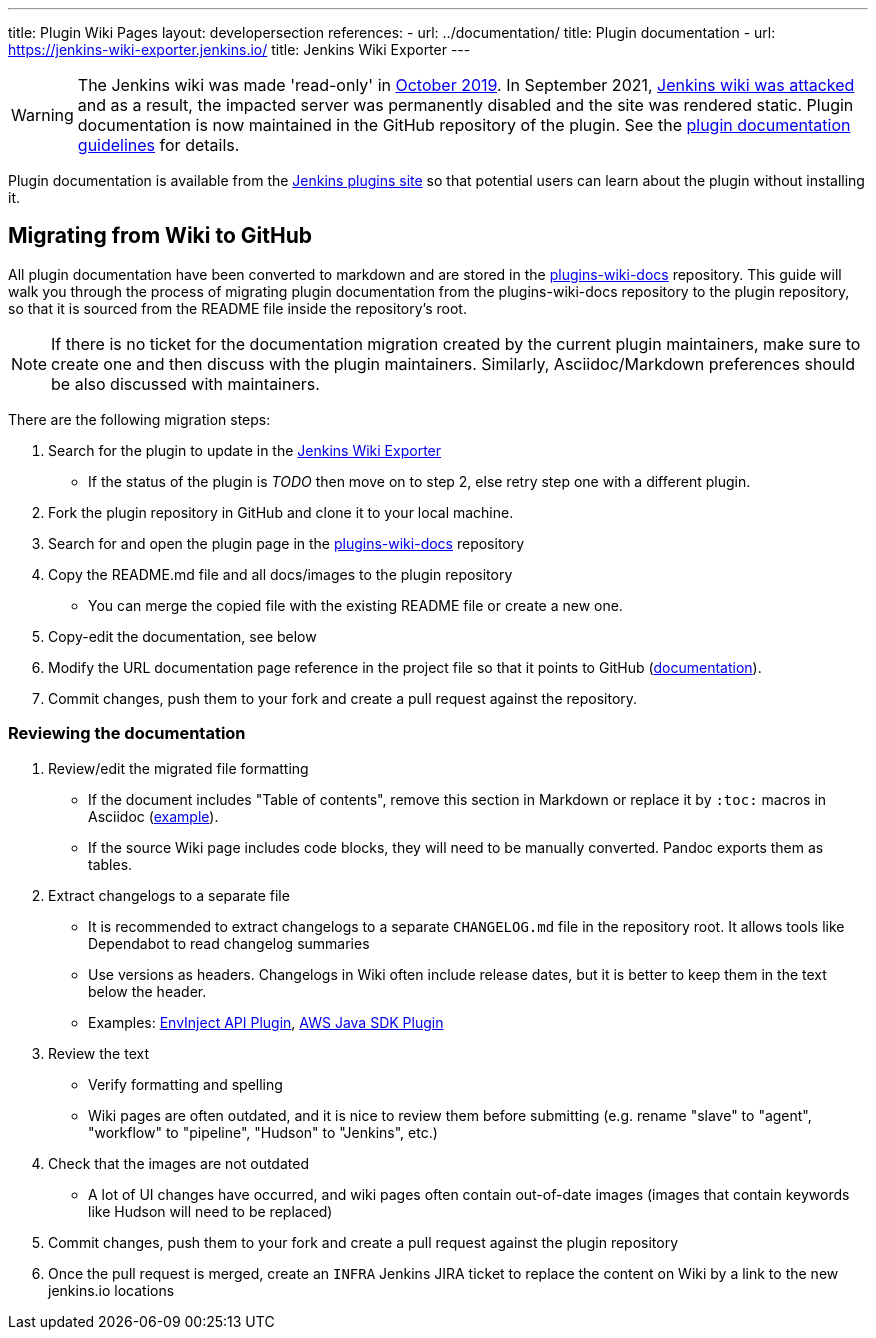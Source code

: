 ---
title: Plugin Wiki Pages
layout: developersection
references:
- url: ../documentation/
  title: Plugin documentation
- url: https://jenkins-wiki-exporter.jenkins.io/
  title: Jenkins Wiki Exporter
---

WARNING: The Jenkins wiki was made 'read-only' in link:https://groups.google.com/d/msg/jenkinsci-dev/lNmas8aBRrI/eL3u7A6qBwAJ[October 2019]. 
In September 2021, link:https://www.jenkins.io/blog/2021/09/04/wiki-attacked/[Jenkins wiki was attacked] and as a result, the impacted server was permanently disabled and the site was rendered static.
Plugin documentation is now maintained in the GitHub repository of the plugin.
See the link:../documentation[plugin documentation guidelines] for details.

Plugin documentation is available from the link:https://plugins.jenkins.io[Jenkins plugins site] so that potential users can learn about the plugin without installing it.

== Migrating from Wiki to GitHub

All plugin documentation have been converted to markdown and are stored in the link:https://github.com/jenkins-infra/plugins-wiki-docs/[plugins-wiki-docs] repository.
This guide will walk you through the process of migrating plugin documentation from the plugins-wiki-docs repository to the plugin repository, so that it is sourced from the README file inside the repository's root.

NOTE: If there is no ticket for the documentation migration created by the current plugin maintainers,
make sure to create one and then discuss with the plugin maintainers.
Similarly, Asciidoc/Markdown preferences should be also discussed with maintainers.

There are the following migration steps:

. Search for the plugin to update in the link:https://jenkins-wiki-exporter.jenkins.io/progress/[Jenkins Wiki Exporter]
** If the status of the plugin is _TODO_ then move on to step 2, else retry step one with a different plugin.
. Fork the plugin repository in GitHub and clone it to your local machine.
. Search for and open the plugin page in the link:https://github.com/jenkins-infra/plugins-wiki-docs/[plugins-wiki-docs] repository
. Copy the README.md file and all docs/images to the plugin repository
** You can merge the copied file with the existing README file or create a new one.
. Copy-edit the documentation, see below
. Modify the URL documentation page reference in the project file so that it points to GitHub (link:/doc/developer/publishing/documentation/#referencing-the-documentation-page-from-the-project-file[documentation]).
. Commit changes, push them to your fork and create a pull request against the repository.

=== Reviewing the documentation

. Review/edit the migrated file formatting
** If the document includes "Table of contents", remove this section in Markdown 
   or replace it by `:toc:` macros in Asciidoc (link:https://raw.githubusercontent.com/jenkinsci/.github/master/.github/release-drafter.adoc[example]).
** If the source Wiki page includes code blocks, they will need to be manually converted. 
   Pandoc exports them as tables.
. Extract changelogs to a separate file
** It is recommended to extract changelogs to a separate `CHANGELOG.md` file in the repository root.
   It allows tools like Dependabot to read changelog summaries
** Use versions as headers.
   Changelogs in Wiki often include release dates, but it is better to keep them in the text below the header.
** Examples: link:https://github.com/jenkinsci/envinject-api-plugin/blob/master/CHANGELOG.md[EnvInject API Plugin], link:https://github.com/jenkinsci/aws-java-sdk-plugin/blob/master/CHANGELOG.md[AWS Java SDK Plugin]
. Review the text
** Verify formatting and spelling
** Wiki pages are often outdated, and it is nice to review them before submitting 
   (e.g. rename "slave" to "agent", "workflow" to "pipeline", "Hudson" to "Jenkins", etc.)
. Check that the images are not outdated
** A lot of UI changes have occurred, and wiki pages often contain out-of-date images (images that contain keywords like Hudson will need to be replaced)
. Commit changes, push them to your fork and create a pull request against the plugin repository
. Once the pull request is merged, create an `INFRA` Jenkins JIRA ticket to replace the content on Wiki by a link to the new jenkins.io locations 
